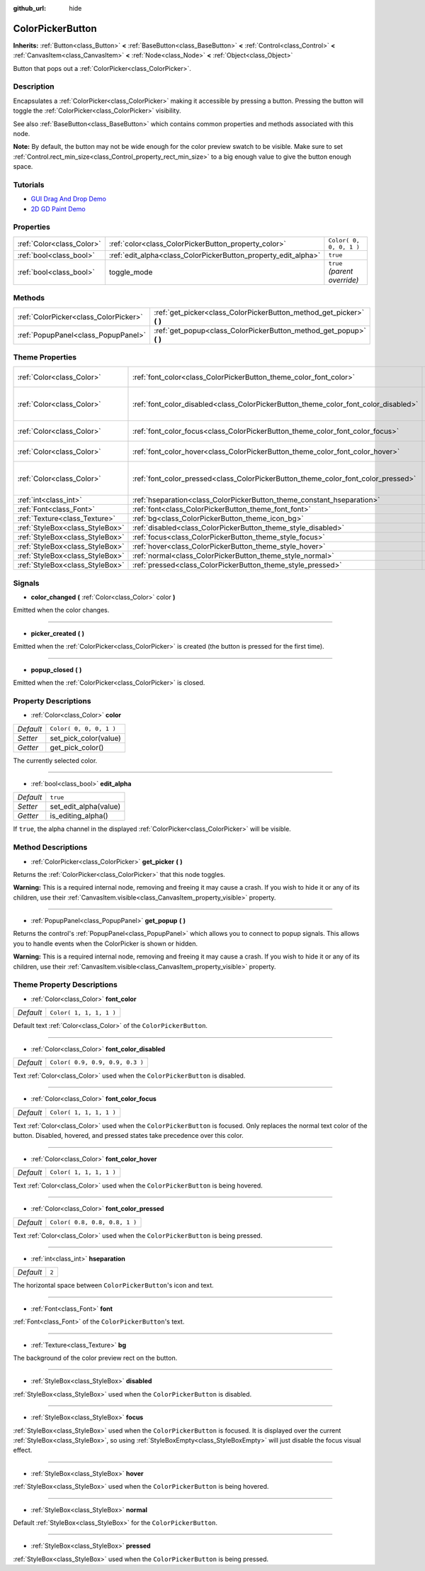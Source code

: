 :github_url: hide

.. Generated automatically by doc/tools/make_rst.py in Godot's source tree.
.. DO NOT EDIT THIS FILE, but the ColorPickerButton.xml source instead.
.. The source is found in doc/classes or modules/<name>/doc_classes.

.. _class_ColorPickerButton:

ColorPickerButton
=================

**Inherits:** :ref:`Button<class_Button>` **<** :ref:`BaseButton<class_BaseButton>` **<** :ref:`Control<class_Control>` **<** :ref:`CanvasItem<class_CanvasItem>` **<** :ref:`Node<class_Node>` **<** :ref:`Object<class_Object>`

Button that pops out a :ref:`ColorPicker<class_ColorPicker>`.

Description
-----------

Encapsulates a :ref:`ColorPicker<class_ColorPicker>` making it accessible by pressing a button. Pressing the button will toggle the :ref:`ColorPicker<class_ColorPicker>` visibility.

See also :ref:`BaseButton<class_BaseButton>` which contains common properties and methods associated with this node.

**Note:** By default, the button may not be wide enough for the color preview swatch to be visible. Make sure to set :ref:`Control.rect_min_size<class_Control_property_rect_min_size>` to a big enough value to give the button enough space.

Tutorials
---------

- `GUI Drag And Drop Demo <https://godotengine.org/asset-library/asset/133>`__

- `2D GD Paint Demo <https://godotengine.org/asset-library/asset/517>`__

Properties
----------

+---------------------------+----------------------------------------------------------------+------------------------------+
| :ref:`Color<class_Color>` | :ref:`color<class_ColorPickerButton_property_color>`           | ``Color( 0, 0, 0, 1 )``      |
+---------------------------+----------------------------------------------------------------+------------------------------+
| :ref:`bool<class_bool>`   | :ref:`edit_alpha<class_ColorPickerButton_property_edit_alpha>` | ``true``                     |
+---------------------------+----------------------------------------------------------------+------------------------------+
| :ref:`bool<class_bool>`   | toggle_mode                                                    | ``true`` *(parent override)* |
+---------------------------+----------------------------------------------------------------+------------------------------+

Methods
-------

+---------------------------------------+--------------------------------------------------------------------------+
| :ref:`ColorPicker<class_ColorPicker>` | :ref:`get_picker<class_ColorPickerButton_method_get_picker>` **(** **)** |
+---------------------------------------+--------------------------------------------------------------------------+
| :ref:`PopupPanel<class_PopupPanel>`   | :ref:`get_popup<class_ColorPickerButton_method_get_popup>` **(** **)**   |
+---------------------------------------+--------------------------------------------------------------------------+

Theme Properties
----------------

+---------------------------------+-------------------------------------------------------------------------------------+---------------------------------+
| :ref:`Color<class_Color>`       | :ref:`font_color<class_ColorPickerButton_theme_color_font_color>`                   | ``Color( 1, 1, 1, 1 )``         |
+---------------------------------+-------------------------------------------------------------------------------------+---------------------------------+
| :ref:`Color<class_Color>`       | :ref:`font_color_disabled<class_ColorPickerButton_theme_color_font_color_disabled>` | ``Color( 0.9, 0.9, 0.9, 0.3 )`` |
+---------------------------------+-------------------------------------------------------------------------------------+---------------------------------+
| :ref:`Color<class_Color>`       | :ref:`font_color_focus<class_ColorPickerButton_theme_color_font_color_focus>`       | ``Color( 1, 1, 1, 1 )``         |
+---------------------------------+-------------------------------------------------------------------------------------+---------------------------------+
| :ref:`Color<class_Color>`       | :ref:`font_color_hover<class_ColorPickerButton_theme_color_font_color_hover>`       | ``Color( 1, 1, 1, 1 )``         |
+---------------------------------+-------------------------------------------------------------------------------------+---------------------------------+
| :ref:`Color<class_Color>`       | :ref:`font_color_pressed<class_ColorPickerButton_theme_color_font_color_pressed>`   | ``Color( 0.8, 0.8, 0.8, 1 )``   |
+---------------------------------+-------------------------------------------------------------------------------------+---------------------------------+
| :ref:`int<class_int>`           | :ref:`hseparation<class_ColorPickerButton_theme_constant_hseparation>`              | ``2``                           |
+---------------------------------+-------------------------------------------------------------------------------------+---------------------------------+
| :ref:`Font<class_Font>`         | :ref:`font<class_ColorPickerButton_theme_font_font>`                                |                                 |
+---------------------------------+-------------------------------------------------------------------------------------+---------------------------------+
| :ref:`Texture<class_Texture>`   | :ref:`bg<class_ColorPickerButton_theme_icon_bg>`                                    |                                 |
+---------------------------------+-------------------------------------------------------------------------------------+---------------------------------+
| :ref:`StyleBox<class_StyleBox>` | :ref:`disabled<class_ColorPickerButton_theme_style_disabled>`                       |                                 |
+---------------------------------+-------------------------------------------------------------------------------------+---------------------------------+
| :ref:`StyleBox<class_StyleBox>` | :ref:`focus<class_ColorPickerButton_theme_style_focus>`                             |                                 |
+---------------------------------+-------------------------------------------------------------------------------------+---------------------------------+
| :ref:`StyleBox<class_StyleBox>` | :ref:`hover<class_ColorPickerButton_theme_style_hover>`                             |                                 |
+---------------------------------+-------------------------------------------------------------------------------------+---------------------------------+
| :ref:`StyleBox<class_StyleBox>` | :ref:`normal<class_ColorPickerButton_theme_style_normal>`                           |                                 |
+---------------------------------+-------------------------------------------------------------------------------------+---------------------------------+
| :ref:`StyleBox<class_StyleBox>` | :ref:`pressed<class_ColorPickerButton_theme_style_pressed>`                         |                                 |
+---------------------------------+-------------------------------------------------------------------------------------+---------------------------------+

Signals
-------

.. _class_ColorPickerButton_signal_color_changed:

- **color_changed** **(** :ref:`Color<class_Color>` color **)**

Emitted when the color changes.

----

.. _class_ColorPickerButton_signal_picker_created:

- **picker_created** **(** **)**

Emitted when the :ref:`ColorPicker<class_ColorPicker>` is created (the button is pressed for the first time).

----

.. _class_ColorPickerButton_signal_popup_closed:

- **popup_closed** **(** **)**

Emitted when the :ref:`ColorPicker<class_ColorPicker>` is closed.

Property Descriptions
---------------------

.. _class_ColorPickerButton_property_color:

- :ref:`Color<class_Color>` **color**

+-----------+-------------------------+
| *Default* | ``Color( 0, 0, 0, 1 )`` |
+-----------+-------------------------+
| *Setter*  | set_pick_color(value)   |
+-----------+-------------------------+
| *Getter*  | get_pick_color()        |
+-----------+-------------------------+

The currently selected color.

----

.. _class_ColorPickerButton_property_edit_alpha:

- :ref:`bool<class_bool>` **edit_alpha**

+-----------+-----------------------+
| *Default* | ``true``              |
+-----------+-----------------------+
| *Setter*  | set_edit_alpha(value) |
+-----------+-----------------------+
| *Getter*  | is_editing_alpha()    |
+-----------+-----------------------+

If ``true``, the alpha channel in the displayed :ref:`ColorPicker<class_ColorPicker>` will be visible.

Method Descriptions
-------------------

.. _class_ColorPickerButton_method_get_picker:

- :ref:`ColorPicker<class_ColorPicker>` **get_picker** **(** **)**

Returns the :ref:`ColorPicker<class_ColorPicker>` that this node toggles.

**Warning:** This is a required internal node, removing and freeing it may cause a crash. If you wish to hide it or any of its children, use their :ref:`CanvasItem.visible<class_CanvasItem_property_visible>` property.

----

.. _class_ColorPickerButton_method_get_popup:

- :ref:`PopupPanel<class_PopupPanel>` **get_popup** **(** **)**

Returns the control's :ref:`PopupPanel<class_PopupPanel>` which allows you to connect to popup signals. This allows you to handle events when the ColorPicker is shown or hidden.

**Warning:** This is a required internal node, removing and freeing it may cause a crash. If you wish to hide it or any of its children, use their :ref:`CanvasItem.visible<class_CanvasItem_property_visible>` property.

Theme Property Descriptions
---------------------------

.. _class_ColorPickerButton_theme_color_font_color:

- :ref:`Color<class_Color>` **font_color**

+-----------+-------------------------+
| *Default* | ``Color( 1, 1, 1, 1 )`` |
+-----------+-------------------------+

Default text :ref:`Color<class_Color>` of the ``ColorPickerButton``.

----

.. _class_ColorPickerButton_theme_color_font_color_disabled:

- :ref:`Color<class_Color>` **font_color_disabled**

+-----------+---------------------------------+
| *Default* | ``Color( 0.9, 0.9, 0.9, 0.3 )`` |
+-----------+---------------------------------+

Text :ref:`Color<class_Color>` used when the ``ColorPickerButton`` is disabled.

----

.. _class_ColorPickerButton_theme_color_font_color_focus:

- :ref:`Color<class_Color>` **font_color_focus**

+-----------+-------------------------+
| *Default* | ``Color( 1, 1, 1, 1 )`` |
+-----------+-------------------------+

Text :ref:`Color<class_Color>` used when the ``ColorPickerButton`` is focused. Only replaces the normal text color of the button. Disabled, hovered, and pressed states take precedence over this color.

----

.. _class_ColorPickerButton_theme_color_font_color_hover:

- :ref:`Color<class_Color>` **font_color_hover**

+-----------+-------------------------+
| *Default* | ``Color( 1, 1, 1, 1 )`` |
+-----------+-------------------------+

Text :ref:`Color<class_Color>` used when the ``ColorPickerButton`` is being hovered.

----

.. _class_ColorPickerButton_theme_color_font_color_pressed:

- :ref:`Color<class_Color>` **font_color_pressed**

+-----------+-------------------------------+
| *Default* | ``Color( 0.8, 0.8, 0.8, 1 )`` |
+-----------+-------------------------------+

Text :ref:`Color<class_Color>` used when the ``ColorPickerButton`` is being pressed.

----

.. _class_ColorPickerButton_theme_constant_hseparation:

- :ref:`int<class_int>` **hseparation**

+-----------+-------+
| *Default* | ``2`` |
+-----------+-------+

The horizontal space between ``ColorPickerButton``'s icon and text.

----

.. _class_ColorPickerButton_theme_font_font:

- :ref:`Font<class_Font>` **font**

:ref:`Font<class_Font>` of the ``ColorPickerButton``'s text.

----

.. _class_ColorPickerButton_theme_icon_bg:

- :ref:`Texture<class_Texture>` **bg**

The background of the color preview rect on the button.

----

.. _class_ColorPickerButton_theme_style_disabled:

- :ref:`StyleBox<class_StyleBox>` **disabled**

:ref:`StyleBox<class_StyleBox>` used when the ``ColorPickerButton`` is disabled.

----

.. _class_ColorPickerButton_theme_style_focus:

- :ref:`StyleBox<class_StyleBox>` **focus**

:ref:`StyleBox<class_StyleBox>` used when the ``ColorPickerButton`` is focused. It is displayed over the current :ref:`StyleBox<class_StyleBox>`, so using :ref:`StyleBoxEmpty<class_StyleBoxEmpty>` will just disable the focus visual effect.

----

.. _class_ColorPickerButton_theme_style_hover:

- :ref:`StyleBox<class_StyleBox>` **hover**

:ref:`StyleBox<class_StyleBox>` used when the ``ColorPickerButton`` is being hovered.

----

.. _class_ColorPickerButton_theme_style_normal:

- :ref:`StyleBox<class_StyleBox>` **normal**

Default :ref:`StyleBox<class_StyleBox>` for the ``ColorPickerButton``.

----

.. _class_ColorPickerButton_theme_style_pressed:

- :ref:`StyleBox<class_StyleBox>` **pressed**

:ref:`StyleBox<class_StyleBox>` used when the ``ColorPickerButton`` is being pressed.

.. |virtual| replace:: :abbr:`virtual (This method should typically be overridden by the user to have any effect.)`
.. |const| replace:: :abbr:`const (This method has no side effects. It doesn't modify any of the instance's member variables.)`
.. |vararg| replace:: :abbr:`vararg (This method accepts any number of arguments after the ones described here.)`
